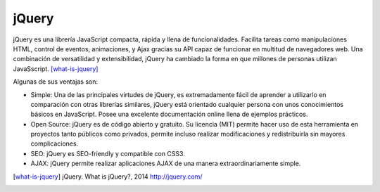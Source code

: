 jQuery
######

.. image:: /_assets/img/jquery_logo.png
   :scale: 35%
   :align: center

jQuery es una librería JavaScript compacta, rápida y llena de funcionalidades.
Facilita tareas como manipulaciones HTML, control de eventos, animaciones, y
Ajax gracias su API capaz de funcionar en multitud de navegadores web. Una
combinación de versatilidad y extensibilidad, jQuery ha cambiado la forma en que
millones de personas utilizan JavaSscript. [what-is-jquery]_


Algunas de sus ventajas son:

- Simple: Una de las principales virtudes de jQuery, es extremadamente fácil de
  aprender a utilizarlo en comparación con otras librerías similares, jQuery
  está orientado cualquier persona con unos conocimientos básicos en JavaScript.
  Posee una excelente documentación online llena de ejemplos prácticos.

- Open Source: jQuery es de código abierto y gratuito. Su licencia (MIT)
  permite hacer uso de esta herramienta en proyectos tanto públicos como
  privados, permite incluso realizar modificaciones y redistribuirla sin mayores
  complicaciones.

- SEO: jQuery es SEO-friendly y compatible con CSS3.

- AJAX: jQuery permite realizar aplicaciones AJAX de una manera
  extraordinariamente simple.

.. [what-is-jquery] jQuery. What is jQuery?, 2014
   http://jquery.com/